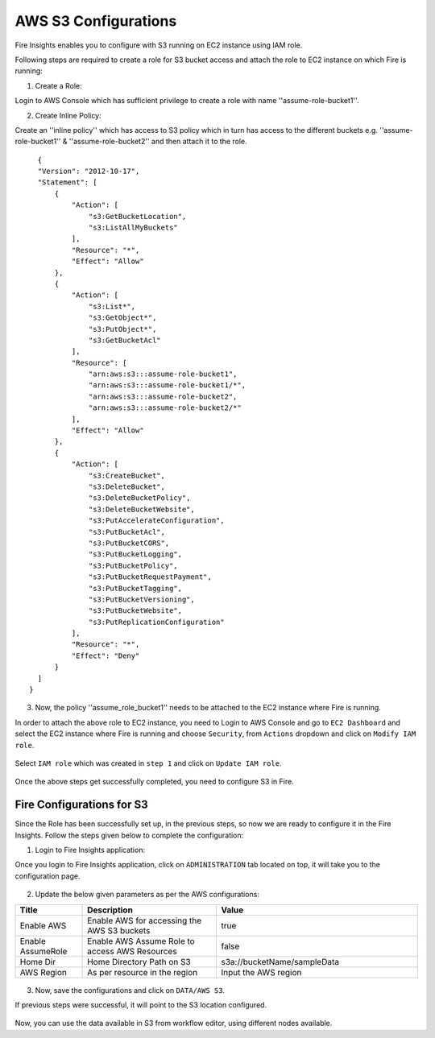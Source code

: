 AWS S3 Configurations
==================

Fire Insights enables you to configure with S3 running on EC2 instance using IAM role.

Following steps are required to create a role for S3 bucket access and attach the role to EC2 instance on which Fire is running:

1. Create a Role:

Login to AWS Console which has sufficient privilege to create a role with name ''assume-role-bucket1''.

2. Create Inline Policy:

Create an ''inline policy'' which has access to S3 policy which in turn has access to the different buckets e.g. ''assume-role-bucket1'' & ''assume-role-bucket2'' and then attach it to the role.

::

    {
    "Version": "2012-10-17",
    "Statement": [
        {
            "Action": [
                "s3:GetBucketLocation",
                "s3:ListAllMyBuckets"
            ],
            "Resource": "*",
            "Effect": "Allow"
        },
        {
            "Action": [
                "s3:List*",
                "s3:GetObject*",
                "s3:PutObject*",
                "s3:GetBucketAcl"
            ],
            "Resource": [
                "arn:aws:s3:::assume-role-bucket1",
                "arn:aws:s3:::assume-role-bucket1/*",
                "arn:aws:s3:::assume-role-bucket2",
                "arn:aws:s3:::assume-role-bucket2/*"
            ],
            "Effect": "Allow"
        },
        {
            "Action": [
                "s3:CreateBucket",
                "s3:DeleteBucket",
                "s3:DeleteBucketPolicy",
                "s3:DeleteBucketWebsite",
                "s3:PutAccelerateConfiguration",
                "s3:PutBucketAcl",
                "s3:PutBucketCORS",
                "s3:PutBucketLogging",
                "s3:PutBucketPolicy",
                "s3:PutBucketRequestPayment",
                "s3:PutBucketTagging",
                "s3:PutBucketVersioning",
                "s3:PutBucketWebsite",
                "s3:PutReplicationConfiguration"
            ],
            "Resource": "*",
            "Effect": "Deny"
        }
    ]
  }


3. Now, the policy ''assume_role_bucket1'' needs to be attached to the EC2 instance where Fire is running.

In order to attach the above role to EC2 instance, you need to Login to AWS Console and go to ``EC2 Dashboard`` and select the EC2 instance where Fire is running and choose ``Security``, from ``Actions`` dropdown and click on ``Modify IAM role``.

.. figure:: ../../_assets/aws/aws_s3_ec2/role_added.PNG
   :alt: aws
   :width: 60%

Select ``IAM role`` which was created in ``step 1`` and click on ``Update IAM role``.

.. figure:: ../../_assets/aws/aws_s3_ec2/role_selected.PNG
   :alt: aws
   :width: 60%

Once the above steps get successfully completed, you need to configure S3 in Fire.

Fire Configurations for S3
-----------------------

Since the Role has been successfully set up, in the previous steps, so now we are ready to configure it in the Fire Insights. Follow the steps given below to complete the configuration:

1. Login to Fire Insights application:

Once you login to Fire Insights application, click on ``ADMINISTRATION`` tab located on top, it will take you to the configuration page.

.. figure:: ../../_assets/aws/glue/config.PNG
   :alt: aws
   :width: 60%

2. Update the below given parameters as per the AWS configurations:

.. list-table:: 
   :widths: 10 20 30
   :header-rows: 1

   * - Title
     - Description
     - Value
   * - Enable AWS
     - Enable AWS for accessing the AWS S3 buckets
     - true
   * - Enable AssumeRole
     - Enable AWS Assume Role to access AWS Resources
     - false
   * - Home Dir
     - Home Directory Path on S3 
     - s3a://bucketName/sampleData 
   * - AWS Region
     - As per resource in the region
     - Input the AWS region

.. figure:: ../../_assets/aws/iam-assume-role/aws_configurations.PNG
   :alt: aws
   :width: 60%

3. Now, save the configurations and click on ``DATA/AWS S3``.

If previous steps were successful, it will point to the S3 location configured.

.. figure:: ../../_assets/aws/aws_s3_ec2/s3_access.PNG
   :alt: aws
   :width: 60%

Now, you can use the data available in S3 from workflow editor, using different nodes available.


